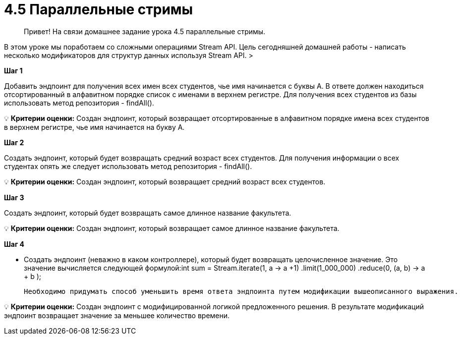 # 4.5 Параллельные стримы

> Привет! На связи домашнее задание урока 4.5 параллельные стримы.

В этом уроке мы поработаем со сложными операциями Stream API. Цель сегодняшней домашней работы - написать несколько модификаторов для структур данных используя Stream API.
>

**Шаг 1**

Добавить эндпоинт для получения всех имен всех студентов, чье имя начинается с буквы А. В ответе должен находиться отсортированный в алфавитном порядке список с именами в верхнем регистре. Для получения всех студентов из базы использовать метод репозитория - findAll().

💡 **Критерии оценки:** Создан эндпоинт, который возвращает отсортированные в алфавитном порядке имена всех студентов в верхнем регистре, чье имя начинается на букву А.

**Шаг 2**

Создать эндпоинт, который будет возвращать средний возраст всех студентов. Для получения информации о всех студентах опять же следует использовать метод репозитория - findAll().

💡 **Критерии оценки:** Создан эндпоинт, который возвращает средний возраст всех студентов.

**Шаг 3**

Создать эндпоинт, который будет возвращать самое длинное название факультета.

💡 **Критерии оценки:** Создан эндпоинт, который возвращает самое длинное название факультета.

**Шаг 4**

- Создать эндпоинт (неважно в каком контроллере), который будет возвращать целочисленное значение. Это значение вычисляется следующей формулой:int sum = Stream.iterate(1, a -> a +1) .limit(1_000_000) .reduce(0, (a, b) -> a + b );

    Необходимо придумать способ уменьшить время ответа эндпоинта путем модификации вышеописанного выражения.

💡 **Критерии оценки:** Создан эндпоинт с модифицированной логикой предложенного решения. В результате модификаций эндпоинт возвращает значение за меньшее количество времени.